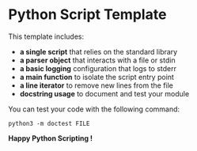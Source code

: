 * Python Script Template

This template includes:
- *a single script* that relies on the standard library
- *a parser object* that interacts with a file or stdin
- *a basic logging* configuration that logs to stderr
- *a main function* to isolate the script entry point
- *a line iterator* to remove new lines from the file
- *docstring usage* to document and test your module

You can test your code with the following command:

~python3 -m doctest FILE~

*Happy Python Scripting !*
